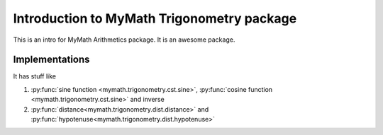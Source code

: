 .. _mm_arith_intro:

Introduction to MyMath Trigonometry package
==========================================


This is an intro for MyMath Arithmetics package. It is an awesome package.


Implementations
----------------

It has stuff like

#. :py:func:`sine function <mymath.trigonometry.cst.sine>`, :py:func:`cosine function <mymath.trigonometry.cst.sine>` and inverse
#. :py:func:`distance<mymath.trigonometry.dist.distance>` and :py:func:`hypotenuse<mymath.trigonometry.dist.hypotenuse>`
